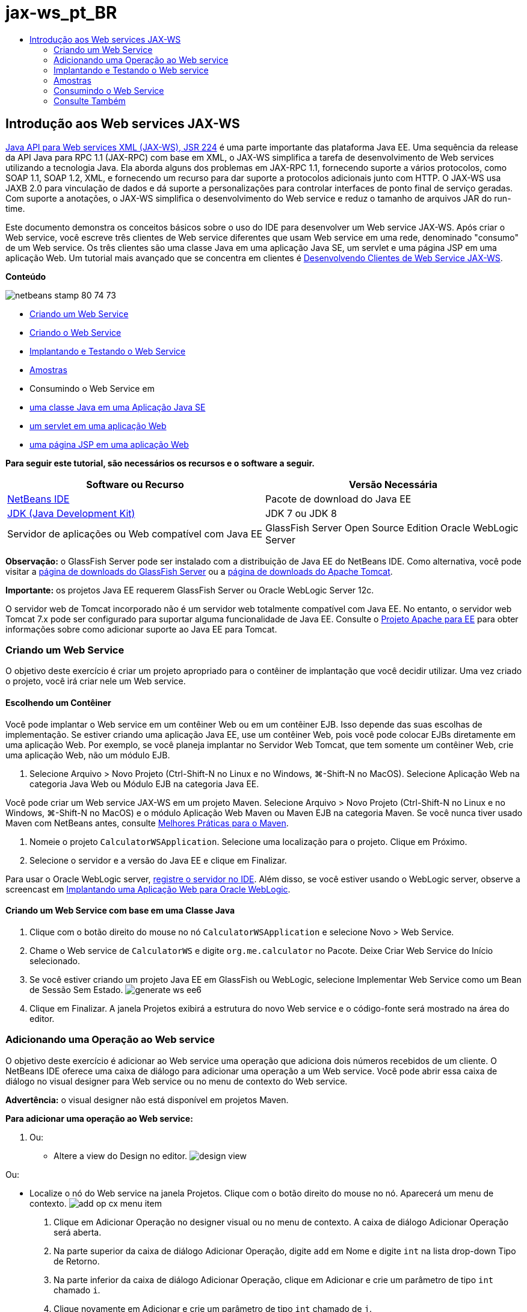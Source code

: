 // 
//     Licensed to the Apache Software Foundation (ASF) under one
//     or more contributor license agreements.  See the NOTICE file
//     distributed with this work for additional information
//     regarding copyright ownership.  The ASF licenses this file
//     to you under the Apache License, Version 2.0 (the
//     "License"); you may not use this file except in compliance
//     with the License.  You may obtain a copy of the License at
// 
//       http://www.apache.org/licenses/LICENSE-2.0
// 
//     Unless required by applicable law or agreed to in writing,
//     software distributed under the License is distributed on an
//     "AS IS" BASIS, WITHOUT WARRANTIES OR CONDITIONS OF ANY
//     KIND, either express or implied.  See the License for the
//     specific language governing permissions and limitations
//     under the License.
//

= jax-ws_pt_BR
:jbake-type: page
:jbake-tags: old-site, needs-review
:jbake-status: published
:keywords: Apache NetBeans  jax-ws_pt_BR
:description: Apache NetBeans  jax-ws_pt_BR
:toc: left
:toc-title:

== Introdução aos Web services JAX-WS

link:http://www.jcp.org/en/jsr/detail?id=224[Java API para Web services XML (JAX-WS), JSR 224] é uma parte importante das plataforma Java EE. Uma sequência da release da API Java para RPC 1.1 (JAX-RPC) com base em XML, o JAX-WS simplifica a tarefa de desenvolvimento de Web services utilizando a tecnologia Java. Ela aborda alguns dos problemas em JAX-RPC 1.1, fornecendo suporte a vários protocolos, como SOAP 1.1, SOAP 1.2, XML, e fornecendo um recurso para dar suporte a protocolos adicionais junto com HTTP. O JAX-WS usa JAXB 2.0 para vinculação de dados e dá suporte a personalizações para controlar interfaces de ponto final de serviço geradas. Com suporte a anotações, o JAX-WS simplifica o desenvolvimento do Web service e reduz o tamanho de arquivos JAR do run-time.

Este documento demonstra os conceitos básicos sobre o uso do IDE para desenvolver um Web service JAX-WS. Após criar o Web service, você escreve três clientes de Web service diferentes que usam Web service em uma rede, denominado "consumo" de um Web service. Os três clientes são uma classe Java em uma aplicação Java SE, um servlet e uma página JSP em uma aplicação Web. Um tutorial mais avançado que se concentra em clientes é link:./client.html[Desenvolvendo Clientes de Web Service JAX-WS].

*Conteúdo*

image:netbeans-stamp-80-74-73.png[title="O conteúdo desta página se aplica ao NetBeans IDE 7.2, 7.3, 7.4 e 8.0"]

* link:#Exercise_1[Criando um Web Service]
* link:#Exercise_2[Criando o Web Service]
* link:#Exercise_2_1[Implantando e Testando o Web Service]
* link:#samples[Amostras]
* Consumindo o Web Service em
* link:#Exercise_3_1[uma classe Java em uma Aplicação Java SE]
* link:#Exercise_3_2[um servlet em uma aplicação Web]
* link:#Exercise_3_3[uma página JSP em uma aplicação Web]

*Para seguir este tutorial, são necessários os recursos e o software a seguir.*

|===
|Software ou Recurso |Versão Necessária 

|link:https://netbeans.org/downloads/index.html[NetBeans IDE] |Pacote de download do Java EE 

|link:http://www.oracle.com/technetwork/java/javase/downloads/index.html[JDK (Java Development Kit)] |JDK 7 ou JDK 8
 

|Servidor de aplicações ou Web compatível com Java EE |GlassFish Server Open Source Edition
Oracle WebLogic Server 
|===

*Observação:* o GlassFish Server pode ser instalado com a distribuição de Java EE do NetBeans IDE. Como alternativa, você pode visitar a link:https://glassfish.java.net/download.html[página de downloads do GlassFish Server] ou a link:http://tomcat.apache.org/download-60.cgi[página de downloads do Apache Tomcat].

*Importante:* os projetos Java EE requerem GlassFish Server ou Oracle WebLogic Server 12c.

O servidor web de Tomcat incorporado não é um servidor web totalmente compatível com Java EE. No entanto, o servidor web Tomcat 7.x pode ser configurado para suportar alguma funcionalidade de Java EE. Consulte o link:http://openejb.apache.org/[Projeto Apache para EE] para obter informações sobre como adicionar suporte ao Java EE para Tomcat.

=== Criando um Web Service

O objetivo deste exercício é criar um projeto apropriado para o contêiner de implantação que você decidir utilizar. Uma vez criado o projeto, você irá criar nele um Web service.

==== Escolhendo um Contêiner

Você pode implantar o Web service em um contêiner Web ou em um contêiner EJB. Isso depende das suas escolhas de implementação. Se estiver criando uma aplicação Java EE, use um contêiner Web, pois você pode colocar EJBs diretamente em uma aplicação Web. Por exemplo, se você planeja implantar no Servidor Web Tomcat, que tem somente um contêiner Web, crie uma aplicação Web, não um módulo EJB.

1. Selecione Arquivo > Novo Projeto (Ctrl-Shift-N no Linux e no Windows, ⌘-Shift-N no MacOS). Selecione Aplicação Web na categoria Java Web ou Módulo EJB na categoria Java EE.

Você pode criar um Web service JAX-WS em um projeto Maven. Selecione Arquivo > Novo Projeto (Ctrl-Shift-N no Linux e no Windows, ⌘-Shift-N no MacOS) e o módulo Aplicação Web Maven ou Maven EJB na categoria Maven. Se você nunca tiver usado Maven com NetBeans antes, consulte link:http://wiki.netbeans.org/MavenBestPractices[Melhores Práticas para o Maven].

2. Nomeie o projeto `CalculatorWSApplication`. Selecione uma localização para o projeto. Clique em Próximo.
3. Selecione o servidor e a versão do Java EE e clique em Finalizar.

Para usar o Oracle WebLogic server, link:../web/jsf-jpa-weblogic.html#01[registre o servidor no IDE]. Além disso, se você estiver usando o WebLogic server, observe a screencast em link:../javaee/weblogic-javaee-m1-screencast.html[Implantando uma Aplicação Web para Oracle WebLogic].

==== Criando um Web Service com base em uma Classe Java

1. Clique com o botão direito do mouse no nó `CalculatorWSApplication` e selecione Novo > Web Service.
2. Chame o Web service de `CalculatorWS` e digite `org.me.calculator` no Pacote. Deixe Criar Web Service do Início selecionado.
3. Se você estiver criando um projeto Java EE em GlassFish ou WebLogic, selecione Implementar Web Service como um Bean de Sessão Sem Estado.
image:generate-ws-ee6.png[]
4. Clique em Finalizar. A janela Projetos exibirá a estrutura do novo Web service e o código-fonte será mostrado na área do editor.

=== Adicionando uma Operação ao Web service

O objetivo deste exercício é adicionar ao Web service uma operação que adiciona dois números recebidos de um cliente. O NetBeans IDE oferece uma caixa de diálogo para adicionar uma operação a um Web service. Você pode abrir essa caixa de diálogo no visual designer para Web service ou no menu de contexto do Web service.

*Advertência:* o visual designer não está disponível em projetos Maven.

*Para adicionar uma operação ao Web service:*

1. Ou:
* Altere a view do Design no editor.
image:design-view.png[]

Ou:

* Localize o nó do Web service na janela Projetos. Clique com o botão direito do mouse no nó. Aparecerá um menu de contexto.
image:add-op-cx-menu-item.png[]
2. Clique em Adicionar Operação no designer visual ou no menu de contexto. A caixa de diálogo Adicionar Operação será aberta.
3. Na parte superior da caixa de diálogo Adicionar Operação, digite `add` em Nome e digite `int` na lista drop-down Tipo de Retorno.
4. Na parte inferior da caixa de diálogo Adicionar Operação, clique em Adicionar e crie um parâmetro de tipo `int` chamado `i`.
5. Clique novamente em Adicionar e crie um parâmetro de tipo `int` chamado de `j`.

Agora você deverá ver o seguinte:


image:jaxws-60-add-operation.png[]
6. Clique em OK na parte inferior da caixa de diálogo Adicionar Operação. Você retornará ao editor.
7. Remova a operação `hello` default deletando o método `hello()` no código-fonte ou selecionando a operação `hello` no visual designer e clicando em Remover Operação.

O visual designer agora exibe o seguinte:


image:design-view-with-op.png[title="Visual designer do Web service que mostra operação adicionada"]
8. Clique em Código-Fonte e exiba o código que você gerou nas etapas anteriores. Será diferente se você tiver criado o serviço como um bean sem estado Java EE6 ou não. Você pode perceber as diferenças das telas abaixo? (Um serviço Java EE 6 ou Java EE 7 que não é implementado como bean sem estado parece um serviço Java EE 5.)
image:jaxws-60-source.png[] image:stateless-ejb-code1.png[]

*Observação.* No NetBeans IDE 7.3 e 7.4 você verá que na anotação `@WebService` gerada, o nome do serviço é especificado explicitamente:
`@WebService(serviceName = "CalculatorWS")`.

9. No editor, estenda a operação de esqueleto `add` para o seguinte (alterações em negrito):
[source,java]
----

    @WebMethod
    public int add(@WebParam(name = "i") int i, @WebParam(name = "j") int j) {
        *int k = i + j;*
        return *k*;
      }
----

Como você pode ver no código acima, o Web service simplesmente recebe dois números e retorna a soma deles. Na próxima seção, você usa o IDE para testar o Web service.

=== Implantando e Testando o Web service

Depois de implantado um Web service em um servidor, você poderá usar o IDE para abrir o cliente de teste do servidor, caso ele tenha um cliente de teste. Os servidores GlassFish e WebLogic oferecem clientes de teste.

Se você estiver usando o servidor Web Tomcat, não haverá cliente de teste. Você só poderá executar o projeto e ver se a página de web services do Tomcat é aberta. Nesse caso, antes de executar o projeto, é preciso tornar o web service o ponto de entrada da aplicação. Para tornar o web service o ponto de entrada da aplicação, clique com o botão direito do mouse no nó do projeto CalculatorWSApplication e selecione Propriedades. Abra as propriedades de Executar e digite `/CalculatorWS` no campo URL Relativo. Clique em OK. Para executar o projeto, clique com o botão direito do mouse no nó do projeto novamente e selecione Executar.

*Para testar a implantação bem-sucedida em um servidor GlassFish Server ou WebLogic:*

1. Clique com o botão direito do mouse no projeto e selecione Implantar. O IDE inicia o servidor de aplicações, constrói a aplicação e a implanta no servidor. Você pode acompanhar o progresso dessas operações no CalculatorWSApplication (run-deploy) e nas guias do GlassFish Server ou Tomcat na view Saída.
2. Na guia Projetos do IDE, expanda o nó Web Services do projeto CalculatorWSApplication. Clique com o botão direito do mouse no nó CalculatorWS e selecione Testar Web Service.
image:jax-ws-testws.png[]

O IDE abrirá a página de teste em seu browser, se você tiver implantado uma aplicação Web no GlassFish Server. Para o servidor Web Tomcat e a implantação de módulos EJB, a situação é diferente:

* Se você tiver implantado no GlassFish Server, digite dois números na página de teste, como mostrado abaixo:
image:jax-ws-tester.png[]

A soma dos dois números é exibida:


image:jax-ws-tester2.png[]

=== link:[Amostras]

Você pode abrir uma versão completa do bean sem estado Java EE do serviço Calculadora selecionando Arquivo > Novo Projeto (Ctrl-Shift-N no Linux e no Windows, ⌘-Shift-N no MacOS) e navegar até Amostras > Web Services Java > Calculadora (EE6).

Um Serviço de Calculadora Maven e um Cliente de Calculadora Maven estão disponíveis em Amostras > Maven.

=== Consumindo o Web Service

Agora que você implantou o Web service, precisará criar um cliente para utilizar o método `add` do Web service. Aqui, você cria três clientes — uma classe Java em uma aplicação Java SE, um servlet e uma página JSP em uma aplicação Web.

*Observação:* um tutorial mais avançado que se concentra nos clientes é link:../../../kb/docs/websvc/client.html[Desenvolvendo Clientes de Web Service JAX-WS].

==== Cliente 1: Classe Java na Aplicação Java SE

Nesta seção, você cria uma aplicação Java padrão. O assistente usado para criar a aplicação também criará uma classe Java. Em seguida, você usa as ferramentas do IDE para criar um cliente e consumir o Web service que criou no início deste tutorial.

1. Selecione Arquivo > Novo Projeto (Ctrl-Shift-N no Linux e no Windows, ⌘-Shift-N no MacOS). Selecione Aplicação Java na categoria Java. Nomeie o projeto `CalculatorWS_Client_Application`. Deixe a opção Criar Classe Principal selecionada e aceite todas as outras definições default. Clique em Finalizar.
2. Clique com o botão direito do mouse no nó `CalculatorWS_Client_Application` e selecione Novo > Cliente de Web Service. O assistente de Novo Cliente de Web Service será aberto.
3. Selecione Projeto como o código-fonte WSDL. Clique em Procurar. Procure o Web service CalculatorWS no projeto CalculatorWSApplication. Depois de ter selecionado o Web service, clique em OK.
image:browse-ws.png[]
4. Não selecione um nome de pacote. Deixe este campo vazio.
image:javaclient-pkg.png[]
5. Deixe as outras definições como default e clique em Finalizar.

A janela Projetos exibirá o novo cliente de Web service, com um nó para o método `add` que você criou:


image:ws-ref-in-client-project.png[]
6. Clique duas vezes na classe principal para abri-la no Editor de Código-Fonte. Arraste o nó `adicionar` abaixo do método `main()`.
image:dnd-add.png[]

Agora você deverá ver o seguinte:

[source,java]
----

public static void main(String[] args) {
    // TODO code application logic here
}
private static int add(int i, int j) {
    org.me.calculator.CalculatorWS_Service service = new org.me.calculator.CalculatorWS_Service();
    org.me.calculator.CalculatorWS port = service.getCalculatorWSPort();
    return port.add(i, j);
}
----

*Observação:* como alternativa, em vez de arrastar o nó `adicionar` , você pode clicar com o botão direito do mouse no editor e, em seguida, selecionar Inserir Código > Operação de Chamada a Web service.

7. No corpo do método `main()`, substitua o comentário TODO com o código que inicializa os valores de `i` e `j`, chama `add()` e mostra o resultado.
[source,java]
----

public static void main(String[] args) {int i = 3;int j = 4;int result = add(i, j);System.out.println("Result = " + result);
}
----
8. Circunde o código do método `main()` com um bloco try/catch que imprime uma exceção.
[source,java]
----

public static void main(String[] args) {try {int i = 3;int j = 4;int result = add(i, j);System.out.println("Result = " + result);} catch (Exception ex) {System.out.println("Exception: " + ex);}
}
----
9. Clique com o botão direito do mouse no nó do projeto e selecione Executar.

A janela de Saída agora mostra a soma:

[source,java]
----

    compile:
    run:
    Result = 7
      BUILD SUCCESSFUL (total time: 1 second)
----

==== Cliente 2: Servlet na Aplicação Web

Nesta seção, você cria uma nova aplicação Web e, depois disso, cria um servlet. Em seguida, usa o servlet para consumir o Web service que criou no início deste tutorial.

1. Selecione Arquivo > Novo Projeto (Ctrl-Shift-N no Linux e no Windows, ⌘-Shift-N no MacOS). Na categoria Java Web, selecione Aplicação Web. Nomeie o projeto `CalculatorWSServletClient`. Clique em Próximo e, em seguida, em Finalizar.
2. Clique com o botão direito do mouse no nó `CalculatorWSServletClient` e selecione Novo > Cliente de Web Service.

O assistente de Novo Cliente de Web Service será aberto.

3. Selecione Projeto como origem WSDL e clique em Procurar para abrir a caixa de diálogo Procurar Web Services.
4. Selecione o web service CalculatorWS no projeto CalculatorWSApplication. Clique em OK para fechar a caixa de diálogo Procurar Web Services.
image:browse-ws.png[]
5. Confirme se o nome do pacote está vazio no assistente de Novo Cliente de Web Service e deixe as outras definições com o valor padrão. Clique em Finalizar.

O nó Referências de Web Service na janela Projetos exibe a estrutura do cliente recém-criado, que inclui a operação `add` que você criou anteriormente neste tutorial.

6. Clique com o botão direito do mouse no nó do projeto `CalculatorWSServletClient` e selecione Novo > Servlet. Chame o servlet de `ClientServlet` e coloque-o em um pacote chamado `org.me.calculator.client`. Clique em Finalizar.
7. Para tornar o servlet o ponto de entrada da aplicação, clique com o botão direito do mouse no nó do projeto CalculatorWSServletClient e selecione Propriedades. Abra as propriedades de Executar e digite `/ClientServlet` no campo URL Relativo. Clique em OK.
8. Se houver ícones de erro em `ClientServlet.java`, clique com o botão direito do mouse no nó do projeto e selecione Limpar e Construir.
9. No método `processRequest()`, adicione algumas linhas vazias depois desta linha:
[source,xml]
----

    out.println("<h1>Servlet ClientServlet at " + request.getContextPath () + "</h1>");
----
10. No Editor de Código-Fonte, arraste a operação `adicionar` em qualquer lugar do corpo da classe `ClientServlet`. O método `add()` aparecerá ao final do código da classe.

*Observação:* como alternativa, em vez de arrastar o nó `adicionar` , você pode clicar com o botão direito do mouse no editor e, em seguida, selecionar Inserir Código > Operação de Chamada a Web service.

[source,java]
----

private int add(int i, int j) {org.me.calculator.CalculatorWS port = service.getCalculatorWSPort();return port.add(i, j);
}
----
11. Adicione o código que inicializa os valores de `i` e `j`, chama `add()` e imprime o resultado. O código adicionado está em *negrito*:
[source,xml]
----

protected void processRequest(HttpServletRequest request, HttpServletResponse response)
         throws ServletException, IOException {
    response.setContentType("text/html;charset=UTF-8");
    PrintWriter out = response.getWriter();
    try {
        out.println("<html>");
        out.println("<head>");
        out.println("<title>Servlet ClientServlet</title>");
        out.println("</head>");
        out.println("<body>");
        out.println("<h1>Servlet ClientServlet at " + request.getContextPath () + "</h1>");

    *    int i = 3;
int j = 4;
int result = add(i, j);
out.println("Result = " + result);*

        out.println("</body>");
        out.println("</html>");
        
    } finally {out.close();}}
----
12. Circunde o código adicionado com um bloco try/catch que imprime uma exceção.
[source,xml]
----

protected void processRequest(HttpServletRequest request, HttpServletResponse response)
         throws ServletException, IOException {
    response.setContentType("text/html;charset=UTF-8");
    PrintWriter out = response.getWriter();
    try {
        out.println("<html>");
        out.println("<head>");
        out.println("<title>Servlet ClientServlet</title>");
        out.println("</head>");
        out.println("<body>");
        out.println("<h1>Servlet ClientServlet at " + request.getContextPath () + "</h1>");
        *try {*
            int i = 3;int j = 4;int result = add(i, j);out.println("Result = " + result);
        *} catch (Exception ex) {
            out.println("Exception: " + ex);
        }*
        out.println("</body>");
        out.println("</html>");
        
    } finally {out.close();}}
----
13. Clique com o botão direito do mouse no nó do projeto e selecione Executar.

O servidor será iniciado, a aplicação será construída e implantada e o browser será aberto, exibindo o resultado do cálculo, como mostrado abaixo:
image:jaxws-60-webclient.png[]

==== Cliente 3: Página JSP na Aplicação Web

Nesta seção, você cria uma nova aplicação Web e, em seguida, consome o Web service na página JSP default que o assistente Aplicação Web cria.

*Observação:* se você quiser executar um cliente de aplicação Web JSP em Oracle WebLogic, consulte link:../web/jsf-jpa-weblogic.html[Executando uma Aplicação Java Server Faces 2.0 em WebLogic].

1. Selecione Arquivo > Novo Projeto (Ctrl-Shift-N no Linux e no Windows, ⌘-Shift-N no MacOS). Na categoria Java Web, selecione Aplicação Web. Nomeie o projeto `CalculatorWSJSPClient`. Clique em Próximo e, em seguida, em Finalizar.
2. Expanda o nó Páginas Web sob o nó do projeto e exclua `index.html`.
3. Clique com o botão direito do mouse no nó `Páginas Web` e escolha Novo > JSP no menu pop-up.

Se JSP não estiver disponível no menu pop-up, escolha Novo > Outro e selecione JSP na categoria Web do assistente de Novo Arquivo.

4. Digite *index* como nome do arquivo JSP no assistente de Novo Arquivo. Clique em Finalizar.
5. Clique com o botão direito do mouse no nó `CalculatorWSJSPClient` e selecione Novo > Cliente de Web service.
6. Selecione Projeto como o código-fonte WSDL. Clique em Procurar. Procure o Web service CalculatorWS no projeto CalculatorWSApplication. Depois de ter selecionado o Web service, clique em OK.
image:browse-ws.png[]
7. Não selecione um nome de pacote. Deixe este campo vazio.
8. Deixe as outras definições como default e clique em Finalizar.

A janela Projetos exibe o novo cliente de web service, como mostrado abaixo:

image:ws-ref-in-jsp-client.png[]
9. No nó Referências de Web Services, expanda o nó que representa o Web service. A operação `adicionar`, que você chamará do cliente, agora está exposta.
10. Arraste a operação `adicionar` para a página `index.jsp` do cliente e solte-a abaixo das tags H1. O código para chamar a operação de serviço agora é gerado na página `index.jsp`, como você pode ver aqui:
[source,java]
----

<%
try {
    org.me.calculator.CalculatorWSService service = new org.me.calculator.CalculatorWSService();
    org.me.calculator.CalculatorWS port = service.getCalculatorWSPort();
     // TODO initialize WS operation arguments here
    int i = 0;
    int j = 0;
    // TODO process result here
    int result = port.add(i, j);
    out.println("Result = "+result);
} catch (Exception ex) {
    // TODO handle custom exceptions here
}
%>
----

Altere o valor de `i` e `j` de 0 por outros inteiros, como 3 e 4. Substitua a linha TODO comentada no bloco catch por `out.println("exception" + ex);`.

11. Clique com o botão direito do mouse no nó do projeto e selecione Executar.

O servidor será iniciado, caso já não esteja em execução. A aplicação será construída e implantada e o browser será aberto, exibindo o resultado do cálculo:

image:jax-ws-project-jsp-result.png[]


link:/about/contact_form.html?to=3&subject=Feedback:%20JAX-WS%20Services%20in%20NetBeans%20IDE[Enviar Feedback neste Tutorial]


=== Consulte Também

Para obter mais informações sobre o uso do NetBeans IDE para desenvolver aplicações Java EE, consulte os seguintes recursos:

* link:./client.html[Desenvolvendo Clientes de Web Service JAX-WS]
* link:./rest.html[Introdução ao RESTful Web Services]
* link:./wsit.html[Interoperabilidade Avançada de Web Service]
* link:../../../kb/trails/web.html[Trilha do Aprendizado de Web services]

Para enviar comentários e sugestões, obter suporte e se manter informado sobre os mais recentes desenvolvimentos das funcionalidades de desenvolvimento Java EE do NetBeans IDE, link:../../../community/lists/top.html[inscreva-se na lista de notícias nbj2ee@netbeans.org].


NOTE: This document was automatically converted to the AsciiDoc format on 2018-03-13, and needs to be reviewed.

